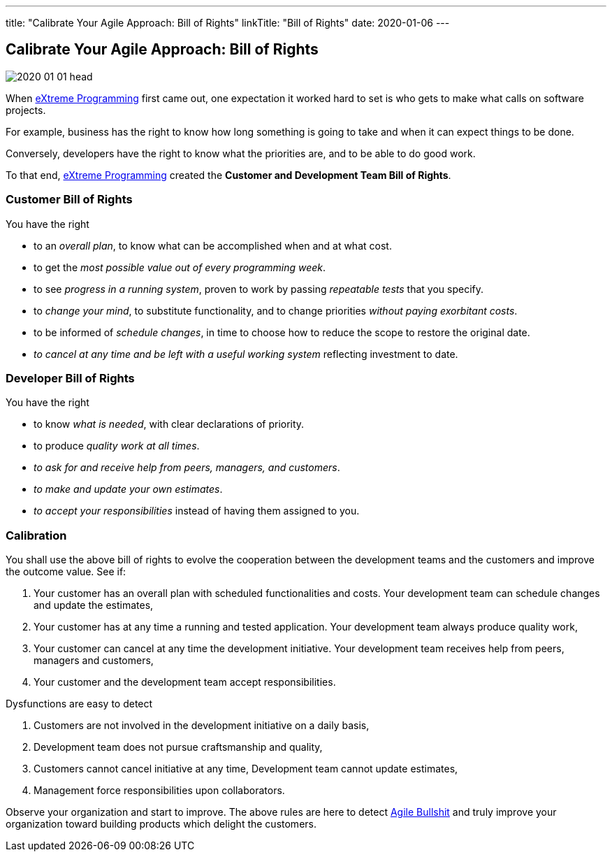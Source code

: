 ---
title: "Calibrate Your Agile Approach: Bill of Rights"
linkTitle: "Bill of Rights"
date: 2020-01-06
---

== Calibrate Your Agile Approach: Bill of Rights
:author: Marcel Baumann
:email: <marcel.baumann@tangly.net>
:homepage: https://www.tangly.net/
:company: https://www.tangly.net/[tangly llc]
:copyright: CC-BY-SA 4.0

image::2020-01-01-head.jpg[role=left]
When https://en.wikipedia.org/wiki/Extreme_programming[eXtreme Programming] first came out, one expectation it worked hard to set is who gets to make what
calls on software projects.

For example, business has the right to know how long something is going to take and when it can expect things to be done.

Conversely, developers have the right to know what the priorities are, and to be able to do good work.

To that end, https://en.wikipedia.org/wiki/Extreme_programming[eXtreme Programming] created the *Customer and Development Team Bill of Rights*.

=== Customer Bill of Rights

You have the right

* to an _overall plan_, to know what can be accomplished when and at what cost.
* to get the _most possible value out of every programming week_.
* to see _progress in a running system_, proven to work by passing _repeatable tests_ that you specify.
* to _change your mind_, to substitute functionality, and to change priorities _without paying exorbitant costs_.
* to be informed of _schedule changes_, in time to choose how to reduce the scope to restore the original date.
* _to cancel at any time and be left with a useful working system_ reflecting investment to date.

=== Developer Bill of Rights

You have the right

* to know _what is needed_, with clear declarations of priority.
* to produce _quality work at all times_.
* _to ask for and receive help from peers, managers, and customers_.
* _to make and update your own estimates_.
* _to accept your responsibilities_ instead of having them assigned to you.

=== Calibration

You shall use the above bill of rights to evolve the cooperation between the development teams and the customers and improve the outcome value.
See if:

. Your customer has an overall plan with scheduled functionalities and costs.
 Your development team can schedule changes and update the estimates,
. Your customer has at any time a running and tested application.
 Your development team always produce quality work,
. Your customer can cancel at any time the development initiative.
 Your development team receives help from peers, managers and customers,
. Your customer and the development team accept responsibilities.

Dysfunctions are easy to detect

. Customers are not involved in the development initiative on a daily basis,
. Development team does not pursue craftsmanship and quality,
. Customers cannot cancel initiative at any time, Development team cannot update estimates,
. Management force responsibilities upon collaborators.

Observe your organization and start to improve.
The above rules are here to detect link:/../../2019/detecting-agile-bullshit/[Agile Bullshit] and truly improve your organization toward building products which delight the customers.
